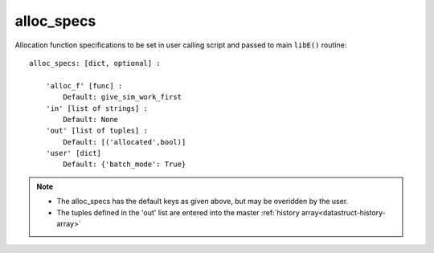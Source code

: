 
.. _datastruct-alloc-specs:

alloc_specs
===========

Allocation function specifications to be set in user calling script and passed
to main ``libE()`` routine::

    alloc_specs: [dict, optional] :

        'alloc_f' [func] :
            Default: give_sim_work_first
        'in' [list of strings] :
            Default: None
        'out' [list of tuples] :
            Default: [('allocated',bool)]
        'user' [dict]
            Default: {'batch_mode': True}

.. note::

  * The alloc_specs has the default keys as given above, but may be overidden by the user.
  * The tuples defined in the 'out' list are entered into the master :ref:`history array<datastruct-history-array>`

.. seealso::
  The script `test_chwirut_uniform_sampling_one_residual_at_a_time.py`_
  specifies fields to be used by the allocation function.

  ..  literalinclude:: ../../libensemble/tests/regression_tests/test_chwirut_uniform_sampling_one_residual_at_a_time.py
      :start-at: alloc_specs
      :end-before: end_alloc_specs_rst_tag

.. _test_chwirut_uniform_sampling_one_residual_at_a_time.py: https://github.com/Libensemble/libensemble/blob/develop/libensemble/tests/regression_tests/test_chwirut_uniform_sampling_one_residual_at_a_time.py
